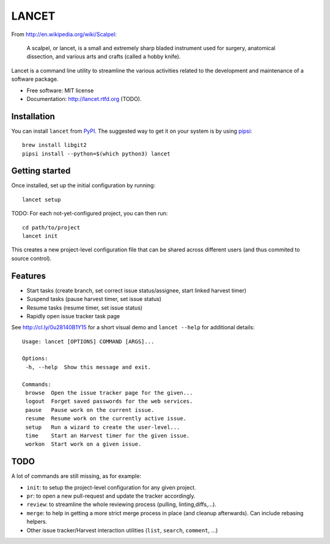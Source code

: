 ======
LANCET
======

.. image:: https://badge.fury.io/py/lancet.png
   :target: http://badge.fury.io/py/lancet

.. image:: https://travis-ci.org/GaretJax/lancet.png?branch=master
   :target: https://travis-ci.org/GaretJax/lancet

.. image:: https://pypip.in/d/lancet/badge.png
   :target: https://crate.io/packages/lancet?version=latest


From http://en.wikipedia.org/wiki/Scalpel:

    A scalpel, or lancet, is a small and extremely sharp bladed instrument used
    for surgery, anatomical dissection, and various arts and crafts (called a
    hobby knife).

Lancet is a command line utility to streamline the various activities related
to the development and maintenance of a software package.

* Free software: MIT license
* Documentation: http://lancet.rtfd.org (TODO).


Installation
------------

You can install ``lancet`` from PyPI_. The suggested way to get it on your system
is by using pipsi_::

   brew install libgit2
   pipsi install --python=$(which python3) lancet

.. _PyPI: https://pypi.python.org/pypi/lancet
.. _pipsi: https://github.com/mitsuhiko/pipsi


Getting started
---------------

Once installed, set up the initial configuration by running::

   lancet setup

TODO: For each not-yet-configured project, you can then run::

   cd path/to/project
   lancet init

This creates a new project-level configuration file that can be shared across
different users (and thus commited to source control).

Features
--------

* Start tasks (create branch, set correct issue status/assignee, start
  linked harvest timer)
* Suspend tasks (pause harvest timer, set issue status)
* Resume tasks (resume timer, set issue status)
* Rapidly open issue tracker task page

See http://cl.ly/0u28140B1Y15 for a short visual demo and ``lancet --help``
for additional details::

   Usage: lancet [OPTIONS] COMMAND [ARGS]...

   Options:
    -h, --help  Show this message and exit.

   Commands:
    browse  Open the issue tracker page for the given...
    logout  Forget saved passwords for the web services.
    pause   Pause work on the current issue.
    resume  Resume work on the currently active issue.
    setup   Run a wizard to create the user-level...
    time    Start an Harvest timer for the given issue.
    workon  Start work on a given issue.

TODO
----

A lot of commands are still missing, as for example:

* ``init``: to setup the project-level configuration for any given project.
* ``pr``: to open a new pull-request and update the tracker accordingly.
* ``review``: to streamline the whole reviewing process (pulling, linting,\
  diffs,...).
* ``merge``: to help in getting a more strict merge process in place (and
  cleanup afterwards). Can include rebasing helpers.
* Other issue tracker/Harvest interaction utilities (``list``, ``search``,
  ``comment``, ...)
